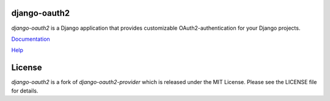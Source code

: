 django-oauth2
======================

.. image:: https://travis-ci.org/stormsherpa/django-oauth2-provider.png?branch=master

*django-oauth2* is a Django application that provides
customizable OAuth2\-authentication for your Django projects.

`Documentation <http://readthedocs.org/docs/django-oauth2-provider/en/latest/>`_

`Help <https://groups.google.com/d/forum/django-oauth2-provider>`_

License
=======

*django-oauth2* is a fork of *django-oauth2-provider* which is released under the MIT License. Please see the LICENSE file for details.
